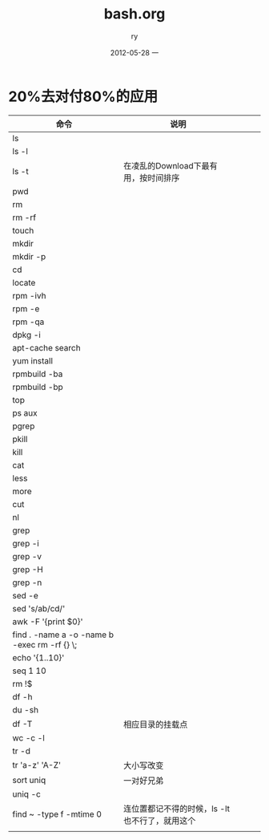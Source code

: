 #+TITLE:     bash.org
#+AUTHOR:    ry
#+EMAIL:     ry@ry-ThinkPad-T400
#+DATE:      2012-05-28 一
#+DESCRIPTION:
#+KEYWORDS:
#+LANGUAGE:  en
#+OPTIONS:   H:3 num:t toc:t \n:nil @:t ::t |:t ^:t -:t f:t *:t <:t
#+OPTIONS:   TeX:t LaTeX:t skip:nil d:nil todo:t pri:nil tags:not-in-toc
#+INFOJS_OPT: view:nil toc:nil ltoc:t mouse:underline buttons:0 path:http://orgmode.org/org-info.js
#+EXPORT_SELECT_TAGS: export
#+EXPORT_EXCLUDE_TAGS: noexport
#+LINK_UP:   
#+LINK_HOME: 
#+XSLT:

* 20%去对付80%的应用
| 命令                                         | 说明                                 |   |   |   |
|----------------------------------------------+--------------------------------------+---+---+---|
| ls                                           |                                      |   |   |   |
| ls -l                                        |                                      |   |   |   |
| ls -t                                        | 在凌乱的Download下最有用，按时间排序 |   |   |   |
| pwd                                          |                                      |   |   |   |
| rm                                           |                                      |   |   |   |
| rm -rf                                       |                                      |   |   |   |
| touch                                        |                                      |   |   |   |
| mkdir                                        |                                      |   |   |   |
| mkdir -p                                     |                                      |   |   |   |
| cd                                           |                                      |   |   |   |
| locate                                       |                                      |   |   |   |
| rpm -ivh                                     |                                      |   |   |   |
| rpm -e                                       |                                      |   |   |   |
| rpm -qa                                      |                                      |   |   |   |
| dpkg -i                                      |                                      |   |   |   |
| apt-cache search                             |                                      |   |   |   |
| yum install                                  |                                      |   |   |   |
| rpmbuild -ba                                 |                                      |   |   |   |
| rpmbuild -bp                                 |                                      |   |   |   |
| top                                          |                                      |   |   |   |
| ps aux                                       |                                      |   |   |   |
| pgrep                                        |                                      |   |   |   |
| pkill                                        |                                      |   |   |   |
| kill                                         |                                      |   |   |   |
| cat                                          |                                      |   |   |   |
| less                                         |                                      |   |   |   |
| more                                         |                                      |   |   |   |
| cut                                          |                                      |   |   |   |
| nl                                           |                                      |   |   |   |
| grep                                         |                                      |   |   |   |
| grep -i                                      |                                      |   |   |   |
| grep -v                                      |                                      |   |   |   |
| grep -H                                      |                                      |   |   |   |
| grep -n                                      |                                      |   |   |   |
| sed -e                                       |                                      |   |   |   |
| sed 's/ab/cd/'                               |                                      |   |   |   |
| awk -F '{print $0}'                          |                                      |   |   |   |
| find . -name a -o -name b -exec rm -rf {} \; |                                      |   |   |   |
| echo '{1..10}'                               |                                      |   |   |   |
| seq 1 10                                     |                                      |   |   |   |
| rm !$                                        |                                      |   |   |   |
| df -h                                        |                                      |   |   |   |
| du -sh                                       |                                      |   |   |   |
| df -T                                        | 相应目录的挂载点                     |   |   |   |
| wc -c -l                                     |                                      |   |   |   |
| tr -d                                        |                                      |   |   |   |
| tr 'a-z' 'A-Z'                               | 大小写改变                           |   |   |   |
| sort uniq                                    | 一对好兄弟                           |   |   |   |
| uniq -c                                      |                                      |   |   |   |
| find ~ -type f -mtime 0                      | 连位置都记不得的时候，ls -lt也不行了，就用这个 |   |   |   |
|                                              |                                                |   |   |   |

